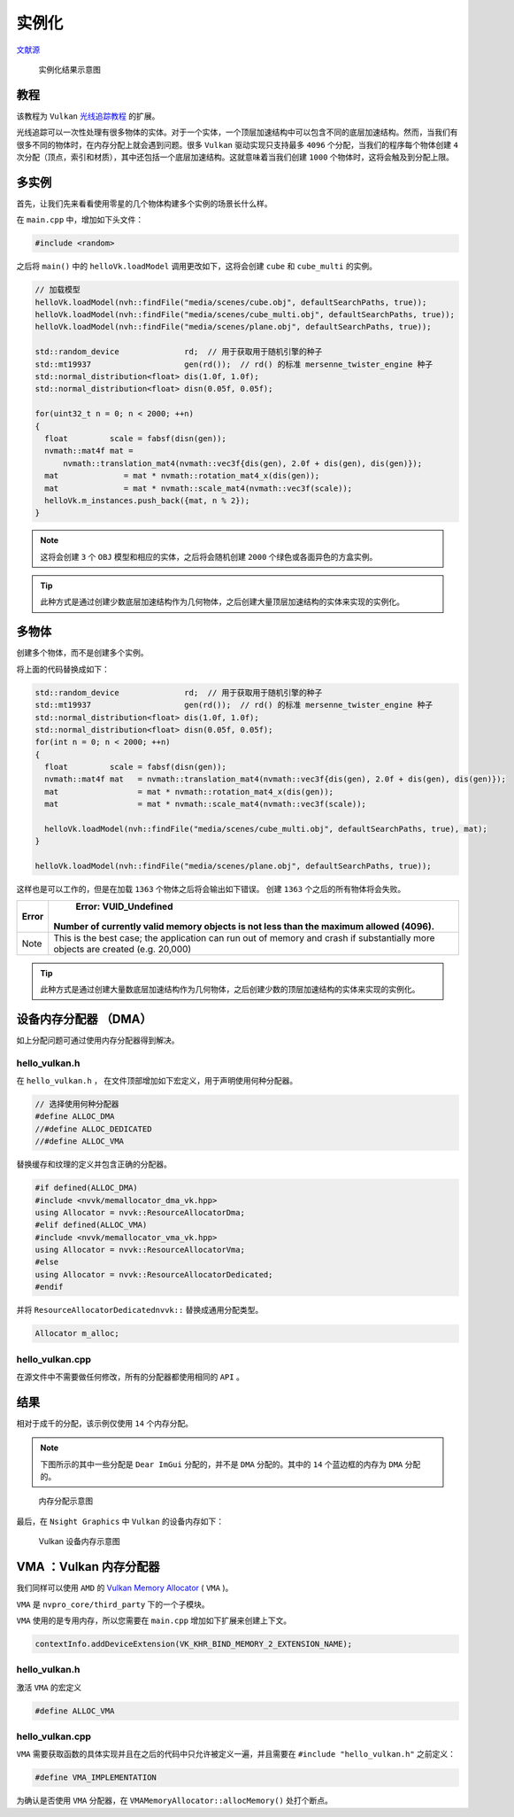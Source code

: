 实例化
======================================

.. dropdown:: 更新记录
    :color: muted
    :icon: history

    * 2023/9/1 增加该扩展文档
    * 2023/9/1 增加 ``教程`` 章节
    * 2023/9/1 增加 ``多实例`` 章节
    * 2023/9/1 增加 ``多物体`` 章节
    * 2023/9/4 更新 ``多实例`` 章节
    * 2023/9/4 增加 ``设备内存分配器 （DMA）`` 章节
    * 2023/9/4 增加 ``hello_vulkan.h`` 章节
    * 2023/9/4 增加 ``hello_vulkan.cpp`` 章节
    * 2023/9/4 增加 ``结果`` 章节
    * 2023/9/4 增加 ``VMA ：Vulkan 内存分配器`` 章节
    * 2023/9/4 ``VMA ：Vulkan 内存分配器`` 章节下增加 ``hello_vulkan.h`` 章节
    * 2023/9/4 ``VMA ：Vulkan 内存分配器`` 章节下增加 ``hello_vulkan.cpp`` 章节

`文献源`_

.. _文献源: https://github.com/nvpro-samples/vk_raytracing_tutorial_KHR/tree/master/ray_tracing_instances

.. figure:: ../../../_static/NVIDIA_instances.png

    实例化结果示意图

教程
####################

该教程为 ``Vulkan`` `光线追踪教程 <../NVIDIAVulkanRayTracingTutorial.html>`_ 的扩展。

光线追踪可以一次性处理有很多物体的实体。对于一个实体，一个顶层加速结构中可以包含不同的底层加速结构。然而，当我们有很多不同的物体时，在内存分配上就会遇到问题。很多 ``Vulkan`` 驱动实现只支持最多 ``4096`` 个分配，当我们的程序每个物体创建 ``4`` 次分配（顶点，索引和材质），其中还包括一个底层加速结构。这就意味着当我们创建 ``1000`` 个物体时，这将会触及到分配上限。

多实例
####################

首先，让我们先来看看使用零星的几个物体构建多个实例的场景长什么样。

在 ``main.cpp`` 中，增加如下头文件：

.. code:: c++

    #include <random>

之后将 ``main()`` 中的 ``helloVk.loadModel`` 调用更改如下，这将会创建 ``cube`` 和 ``cube_multi`` 的实例。

.. code:: c++

    // 加载模型
    helloVk.loadModel(nvh::findFile("media/scenes/cube.obj", defaultSearchPaths, true));
    helloVk.loadModel(nvh::findFile("media/scenes/cube_multi.obj", defaultSearchPaths, true));
    helloVk.loadModel(nvh::findFile("media/scenes/plane.obj", defaultSearchPaths, true));

    std::random_device              rd;  // 用于获取用于随机引擎的种子
    std::mt19937                    gen(rd());  // rd() 的标准 mersenne_twister_engine 种子
    std::normal_distribution<float> dis(1.0f, 1.0f);
    std::normal_distribution<float> disn(0.05f, 0.05f);

    for(uint32_t n = 0; n < 2000; ++n)
    {
      float         scale = fabsf(disn(gen));
      nvmath::mat4f mat =
          nvmath::translation_mat4(nvmath::vec3f{dis(gen), 2.0f + dis(gen), dis(gen)});
      mat              = mat * nvmath::rotation_mat4_x(dis(gen));
      mat              = mat * nvmath::scale_mat4(nvmath::vec3f(scale));
      helloVk.m_instances.push_back({mat, n % 2});
    }

.. note:: 这将会创建 ``3`` 个 ``OBJ`` 模型和相应的实体，之后将会随机创建 ``2000`` 个绿色或各面异色的方盒实例。

.. tip:: 此种方式是通过创建少数底层加速结构作为几何物体，之后创建大量顶层加速结构的实体来实现的实例化。

多物体
####################

创建多个物体，而不是创建多个实例。

将上面的代码替换成如下：

.. code:: c++

    std::random_device              rd;  // 用于获取用于随机引擎的种子
    std::mt19937                    gen(rd());  // rd() 的标准 mersenne_twister_engine 种子
    std::normal_distribution<float> dis(1.0f, 1.0f);
    std::normal_distribution<float> disn(0.05f, 0.05f);
    for(int n = 0; n < 2000; ++n)
    {
      float         scale = fabsf(disn(gen));
      nvmath::mat4f mat   = nvmath::translation_mat4(nvmath::vec3f{dis(gen), 2.0f + dis(gen), dis(gen)});
      mat                 = mat * nvmath::rotation_mat4_x(dis(gen));
      mat                 = mat * nvmath::scale_mat4(nvmath::vec3f(scale));

      helloVk.loadModel(nvh::findFile("media/scenes/cube_multi.obj", defaultSearchPaths, true), mat);
    }

    helloVk.loadModel(nvh::findFile("media/scenes/plane.obj", defaultSearchPaths, true));

这样也是可以工作的，但是在加载 ``1363`` 个物体之后将会输出如下错误。 创建 ``1363`` 个之后的所有物体将会失败。

======== ================================================================================================================================
 Error	                                                       Error: VUID_Undefined
                              Number of currently valid memory objects is not less than the maximum allowed (4096).
======== ================================================================================================================================
  Note    This is the best case; the application can run out of memory and crash if substantially more objects are created (e.g. 20,000)
======== ================================================================================================================================

.. tip:: 此种方式是通过创建大量数底层加速结构作为几何物体，之后创建少数的顶层加速结构的实体来实现的实例化。

设备内存分配器 （DMA）
#######################

如上分配问题可通过使用内存分配器得到解决。

hello_vulkan.h
********************

在 ``hello_vulkan.h`` ， 在文件顶部增加如下宏定义，用于声明使用何种分配器。

.. code:: c++

  // 选择使用何种分配器
  #define ALLOC_DMA
  //#define ALLOC_DEDICATED
  //#define ALLOC_VMA

替换缓存和纹理的定义并包含正确的分配器。

.. code:: c++

  #if defined(ALLOC_DMA)
  #include <nvvk/memallocator_dma_vk.hpp>
  using Allocator = nvvk::ResourceAllocatorDma;
  #elif defined(ALLOC_VMA)
  #include <nvvk/memallocator_vma_vk.hpp>
  using Allocator = nvvk::ResourceAllocatorVma;
  #else
  using Allocator = nvvk::ResourceAllocatorDedicated;
  #endif

并将 ``ResourceAllocatorDedicatednvvk::`` 替换成通用分配类型。

.. code:: c++

  Allocator m_alloc;

hello_vulkan.cpp
********************

在源文件中不需要做任何修改，所有的分配器都使用相同的 ``API`` 。

结果
#######################

相对于成千的分配，该示例仅使用 ``14`` 个内存分配。

.. note:: 下图所示的其中一些分配是 ``Dear ImGui`` 分配的，并不是 ``DMA`` 分配的。其中的 ``14`` 个蓝边框的内存为 ``DMA`` 分配的。

.. figure:: ../../../_static/VkInstanceNsight1.png

  内存分配示意图

最后，在 ``Nsight Graphics`` 中 ``Vulkan`` 的设备内存如下：

.. figure:: ../../../_static/VkInstanceNsight2.png

  Vulkan 设备内存示意图

VMA ：Vulkan 内存分配器
#########################

我们同样可以使用 ``AMD`` 的 `Vulkan Memory Allocator <https://github.com/GPUOpen-LibrariesAndSDKs/VulkanMemoryAllocator>`_ ( ``VMA`` )。

``VMA`` 是 ``nvpro_core/third_party`` 下的一个子模块。

``VMA`` 使用的是专用内存，所以您需要在 ``main.cpp`` 增加如下扩展来创建上下文。

.. code:: c++

  contextInfo.addDeviceExtension(VK_KHR_BIND_MEMORY_2_EXTENSION_NAME);

hello_vulkan.h
*******************

激活 ``VMA`` 的宏定义

.. code:: c++

  #define ALLOC_VMA

hello_vulkan.cpp
*******************

``VMA`` 需要获取函数的具体实现并且在之后的代码中只允许被定义一遍，并且需要在 ``#include "hello_vulkan.h"`` 之前定义：

.. code:: c++

  #define VMA_IMPLEMENTATION

为确认是否使用 ``VMA`` 分配器，在 ``VMAMemoryAllocator::allocMemory()`` 处打个断点。